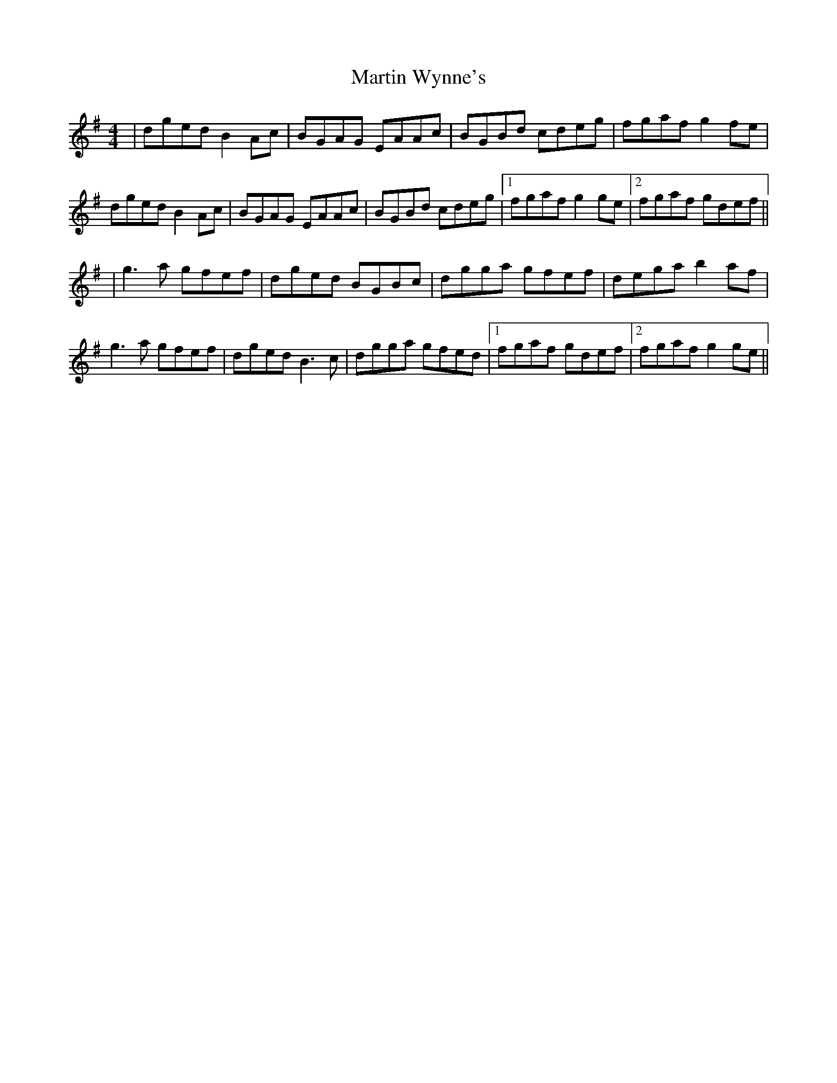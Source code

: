 X: 6
T: Martin Wynne's
Z: flutes_and_boots
S: https://thesession.org/tunes/461#setting27212
R: reel
M: 4/4
L: 1/8
K: Gmaj
|dged B2Ac | BGAG EAAc | BGBd cdeg | fgaf g2fe |
dged B2Ac | BGAG EAAc | BGBd cdeg |1 fgaf g2ge|2 fgaf gdef ||
|g3a gfef | dged BGBc | dgga gfef| dega b2af |
g3a gfef | dged B3c | dgga gfed |1 fgaf gdef|2 fgaf g2ge||
